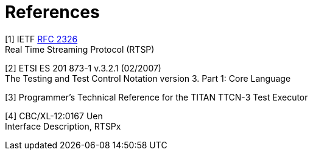 = References

[[_1]]
[1] IETF https://www.ietf.org/rfc/rfc2326.txt[RFC 2326] +
Real Time Streaming Protocol (RTSP)

[[_2]]
[2] ETSI ES 201 873-1 v.3.2.1 (02/2007) +
The Testing and Test Control Notation version 3. Part 1: Core Language

[[_3]]
[3] Programmer’s Technical Reference for the TITAN TTCN-3 Test Executor

[[_4]]
[4] CBC/XL-12:0167 Uen +
Interface Description, RTSPx
